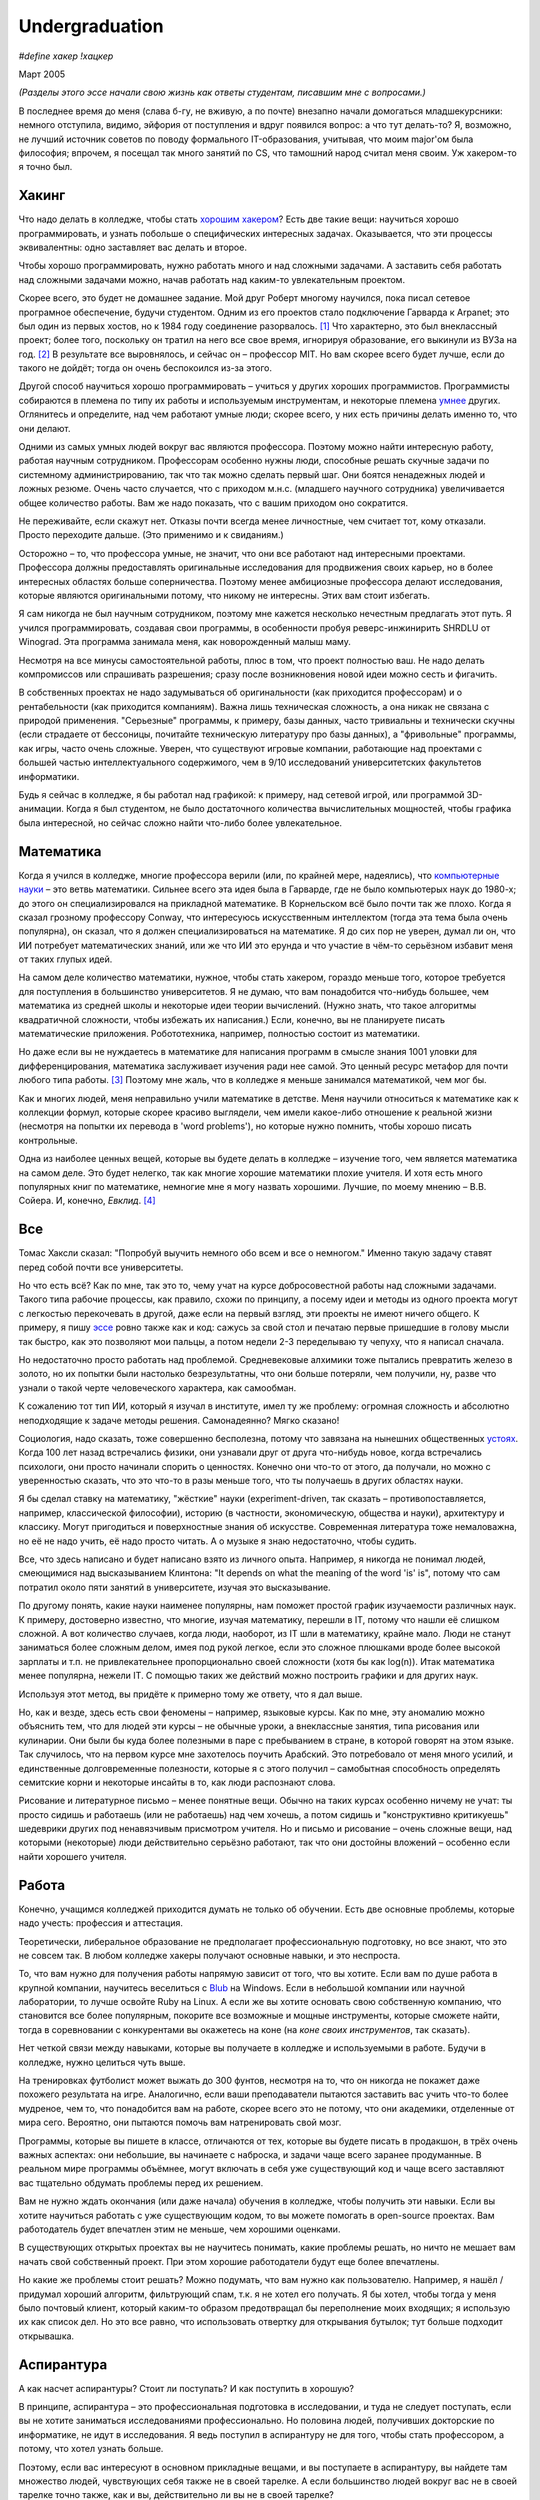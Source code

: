 Undergraduation
===============

*#define хакер !хацкер*

Март 2005

*(Разделы этого эссе начали свою жизнь как ответы студентам, писавшим мне с вопросами.)*

В последнее время до меня (слава б-гу, не вживую, а по почте) внезапно начали домогаться младшекурсники: немного отступила, видимо, эйфория от поступления и вдруг появился вопрос: а что тут делать-то? Я, возможно, не лучший источник советов по поводу формального IT-образования, учитывая, что моим major'ом была философия; впрочем, я посещал так много занятий по CS, что тамошний народ считал меня своим. Уж хакером-то я точно был.

Хакинг
------

Что надо делать в колледже, чтобы стать `хорошим хакером <http://www.paulgraham.com/gh.html>`__? Есть две такие вещи: научиться хорошо программировать, и узнать побольше о специфических интересных задачах. Оказывается, что эти процессы эквивалентны: одно заставляет вас делать и второе.

Чтобы хорошо программировать, нужно работать много и над сложными задачами. А заставить себя работать над сложными задачами можно, начав работать над каким-то увлекательным проектом.

Скорее всего, это будет не домашнее задание. Мой друг Роберт многому научился, пока писал сетевое програмное обеспечение, будучи студентом. Одним из его проектов стало подключение Гарварда к Arpanet; это был один из первых хостов, но к 1984 году соединение разорвалось. [1]_ Что характерно, это был внеклассный проект; более того, поскольку он тратил на него все свое время, игнорируя образование, его выкинули из ВУЗа на год. [2]_ В результате все выровнялось, и сейчас он – профессор MIT. Но вам скорее всего будет лучше, если до такого не дойдёт; тогда он очень беспокоился из-за этого.

Другой способ научиться хорошо программировать – учиться у других хороших программистов. Программисты собираются в племена по типу их работы и используемым инструментам, и некоторые племена `умнее <http://www.paulgraham.com/pypar.html>`__ других. Оглянитесь и определите, над чем работают умные люди; скорее всего, у них есть причины делать именно то, что они делают.

Одними из самых умных людей вокруг вас являются профессора. Поэтому можно найти интересную работу, работая научным сотрудником. Профессорам особенно нужны люди, способные решать скучные задачи по системному администрированию, так что так можно сделать первый шаг. Они боятся ненадежных людей и ложных резюме. Очень часто случается, что с приходом м.н.с. (младшего научного сотрудника) увеличивается общее количество работы. Вам же надо показать, что с вашим приходом оно сократится.

Не переживайте, если скажут нет. Отказы почти всегда менее личностные, чем считает тот, кому отказали. Просто переходите дальше. (Это применимо и к свиданиям.)

Осторожно – то, что профессора умные, не значит, что они все работают над интересными проектами. Профессора должны предоставлять оригинальные исследования для продвижения своих карьер, но в более интересных областях больше соперничества. Поэтому менее амбициозные профессора делают исследования, которые являются оригинальными потому, что никому не интересны. Этих вам стоит избегать.

Я сам никогда не был научным сотрудником, поэтому мне кажется несколько нечестным предлагать этот путь. Я учился программировать, создавая свои программы, в особенности пробуя реверс-инжинирить SHRDLU от Winograd. Эта программа занимала меня, как новорожденный малыш маму.

Несмотря на все минусы самостоятельной работы, плюс в том, что проект полностью ваш. Не надо делать компромиссов или спрашивать разрешения; сразу после возникновения новой идеи можно сесть и фигачить.

В собственных проектах не надо задумываться об оригинальности (как приходится профессорам) и о рентабельности (как приходится компаниям). Важна лишь техническая сложность, а она никак не связана с природой применения. "Серьезные" программы, к примеру, базы данных, часто тривиальны и технически скучны (если страдаете от бессоницы, почитайте техническую литературу про базы данных), а "фривольные" программы, как игры, часто очень сложные. Уверен, что существуют игровые компании, работающие над проектами с большей частью интеллектуального содержимого, чем в 9/10 исследований университетских факультетов информатики.

Будь я сейчас в колледже, я бы работал над графикой: к примеру, над сетевой игрой, или программой 3D-анимации. Когда я был студентом, не было достаточного количества вычислительных мощностей, чтобы графика была интересной, но сейчас сложно найти что-либо более увлекательное.

Математика
----------

Когда я учился в колледже, многие профессора верили (или, по крайней мере, надеялись), что `компьютерные науки <http://www.paulgraham.com/hp.html>`__ – это ветвь математики. Сильнее всего эта идея была в Гарварде, где не было компьютерых наук до 1980-х; до этого он специализировался на прикладной математике. В Корнельском всё было почти так же плохо. Когда я сказал грозному профессору Conway, что интересуюсь искусственным интеллектом (тогда эта тема была очень популярна), он сказал, что я должен специализироваться на математике. Я до сих пор не уверен, думал ли он, что ИИ потребует математических знаний, или же что ИИ это ерунда и что участие в чём-то серьёзном избавит меня от таких глупых идей.

На самом деле количество математики, нужное, чтобы стать хакером, гораздо меньше того, которое требуется для поступления в большинство университетов. Я не думаю, что вам понадобится что-нибудь большее, чем математика из средней школы и некоторые идеи теории вычислений. (Нужно знать, что такое алгоритмы квадратичной сложности, чтобы избежать их написания.) Если, конечно, вы не планируете писать математические приложения. Робототехника, например, полностью состоит из математики.

Но даже если вы не нуждаетесь в математике для написания программ в смысле знания 1001 уловки для дифференцирования, математика заслуживает изучения ради нее самой. Это ценный ресурс метафор для почти любого типа работы. [3]_ Поэтому мне жаль, что в колледже я меньше занимался математикой, чем мог бы.

Как и многих людей, меня неправильно учили математике в детстве. Меня научили относиться к математике как к коллекции формул, которые скорее красиво выглядели, чем имели какое-либо отношение к реальной жизни (несмотря на попытки их перевода в 'word problems'), но которые нужно помнить, чтобы хорошо писать контрольные.

Одна из наиболее ценных вещей, которые вы будете делать в колледже – изучение того, чем является математика на самом деле. Это будет нелегко, так как многие хорошие математики плохие учителя. И хотя есть много популярных книг по математике, немногие мне я могу назвать хорошими. Лучшие, по моему мнению – В.В. Сойера. И, конечно, *Евклид*. [4]_

Все
---

Томас Хаксли сказал: "Попробуй выучить немного обо всем и все о немногом." Именно такую задачу ставят перед собой почти все университеты.

Но что есть всё? Как по мне, так это то, чему учат на курсе добросовестной работы над сложными задачами. Такого типа рабочие процессы, как правило, схожи по принципу, а посему идеи и методы из одного проекта могут с легкостью перекочевать в другой, даже если на первый взгляд, эти проекты не имеют ничего общего. К примеру, я пишу `эссе <http://www.paulgraham.com/essay.html>`__ ровно также как и код: сажусь за свой стол и печатаю первые пришедшие в голову мысли так быстро, как это позволяют мои пальцы, а потом недели 2-3 переделываю ту чепуху, что я написал сначала.

Но недостаточно просто работать над проблемой. Средневековые алхимики тоже пытались превратить железо в золото, но их попытки были настолько безрезультатны, что они больше потеряли, чем получили, ну, разве что узнали о такой черте человеческого характера, как самообман.

К сожалению тот тип ИИ, который я изучал в институте, имел ту же проблему: огромная сложность и абсолютно неподходящие к задаче методы решения. Самонадеянно? Мягко сказано!

Социология, надо сказать, тоже совершенно бесполезна, потому что завязана на нынешних общественных  `устоях  <http://www.paulgraham.com/say.html>`__. Когда 100 лет назад встречались физики, они узнавали друг от друга что-нибудь новое, когда встречались психологи, они просто начинали спорить о ценностях. Конечно они что-то от этого, да получали, но можно с уверенностью сказать, что это что-то в разы меньше того, что ты получаешь в других областях науки.

Я бы сделал ставку на математику, "жёсткие" науки (experiment-driven, так сказать – противопоставляется, например, классической философии), историю (в частности, экономическую, общества и науки), архитектуру и классику. Могут пригодиться и поверхностные знания об искусстве. Современная литература тоже немаловажна, но её не надо учить, её надо просто читать. А о музыке я знаю недостаточно, чтобы судить.

Все, что здесь написано и будет написано взято из личного опыта. Например, я никогда не понимал людей, смеющимися над высказыванием Клинтона: "It depends on what the meaning of the word 'is' is", потому что сам потратил около пяти занятий в университете, изучая это высказывание.

По другому понять, какие науки наименее популярны, нам поможет простой график изучаемости различных наук. К примеру, достоверно известно, что многие, изучая математику, перешли в IT, потому что нашли её слишком сложной. А вот количество случаев, когда люди, наоборот, из IT шли в математику, крайне мало. Люди не станут заниматься более сложным делом, имея под рукой легкое, если это сложное плюшками вроде более высокой зарплаты и т.п. не привлекательнее пропорционально своей сложности (хотя бы как log(n)). Итак математика менее популярна, нежели IT. С помощью таких же действий можно построить графики и для других наук.

Используя этот метод, вы придёте к примерно тому же ответу, что я дал выше.

Но, как и везде, здесь есть свои феномены – например, языковые курсы.
Как по мне, эту аномалию можно объяснить тем, что для людей эти курсы – не обычные уроки, а внеклассные занятия, типа рисования или кулинарии. Они были бы куда более полезными в паре с пребыванием в стране, в которой говорят на этом языке. Так случилось, что на первом курсе мне захотелось поучить Арабский. Это потребовало от меня много усилий, и единственные долговременные полезности, которые я с этого получил – самобытная способность определять семитские корни и некоторые инсайты в то, как люди распознают слова.

Рисование и литературное письмо – менее понятные вещи. Обычно на таких курсах особенно ничему не учат: ты просто сидишь и работаешь (или не работаешь) над чем хочешь, а потом сидишь и "конструктивно критикуешь" шедеврики других под ненавязчивым присмотром учителя. Но и письмо и рисование – очень сложные вещи, над которыми (некоторые) люди действительно серьёзно работают, так что они достойны вложений – особенно если найти хорошего учителя.

Работа
------

Конечно, учащимся колледжей приходится думать не только об обучении. Есть две основные проблемы, которые надо учесть: профессия и аттестация.

Теоретически, либеральное образование не предполагает профессиональную подготовку, но все знают, что это не совсем так. В любом колледже хакеры получают основные навыки, и это неспроста.

То, что вам нужно для получения работы напрямую зависит от того, что вы хотите. Если вам по душе работа в крупной компании, научитесь веселиться с `Blub <http://www.paulgraham.com/avg.html>`__ на Windows. Если в небольшой компании или научной лаборатории, то лучше освойте Ruby на Linux. А если же вы хотите основать свою собственную компанию, что становится все более популярным, покорите все возможные и мощные инструменты, которые сможете найти, тогда в соревновании с конкурентами вы окажетесь на коне (на *коне своих инструментов*, так сказать).

Нет четкой связи между навыками, которые вы получаете в колледже и используемыми в работе. Будучи в колледже, нужно целиться чуть выше.

На тренировках футболист может выжать до 300 фунтов, несмотря на то, что он никогда не покажет даже похожего результата на игре. Аналогично, если ваши преподаватели пытаются заставить вас учить что-то более мудреное, чем то, что понадобится вам на работе, скорее всего это не потому, что они академики, отделенные от мира сего. Вероятно, они пытаются помочь вам натренировать свой мозг.

Программы, которые вы пишете в классе, отличаются от тех, которые вы будете писать в продакшон, в трёх очень важных аспектах: они небольшие, вы начинаете с наброска, и задачи чаще всего заранее продуманные. В реальном мире программы объёмнее, могут включать в себя уже существующий код и чаще всего заставляют вас тщательно обдумать проблемы перед их решением.

Вам не нужно ждать окончания (или даже начала) обучения в колледже, чтобы получить эти навыки. Если вы хотите научиться работать с уже существующим кодом, то вы можете помогать в open-source проектах. Вам работодатель будет впечатлен этим не меньше, чем хорошими оценками.

В существующих открытых проектах вы не научитесь понимать, какие проблемы решать, но ничто не мешает вам начать свой собственный проект. При этом хорошие работодатели будут еще более впечатлены.

Но какие же проблемы стоит решать? Можно подумать, что вам нужно как пользователю. Например, я нашёл / придумал хороший алгоритм, фильтрующий спам, т.к. я не хотел его получать. Я бы хотел, чтобы тогда у меня было почтовый клиент, который каким-то образом предотвращал бы переполнение моих входящих; я использую их как список дел. Но это все равно, что использовать отвертку для открывания бутылок; тут больше подходит открывашка.

Аспирантура
-----------

А как насчет аспирантуры? Стоит ли поступать? И как поступить в хорошую?

В принципе, аспирантура – это профессиональная подготовка в исследовании, и туда не следует поступать, если вы не хотите заниматься исследованиями профессионально. Но половина людей, получивших докторские по информатике, не идут в исследования. Я ведь поступил в аспирантуру не для того, чтобы стать профессором, а потому, что хотел узнать больше.

Поэтому, если вас интересуют в основном прикладные вещами, и вы поступаете в аспирантуру, вы найдете там множество людей, чувствующих себя также не в своей тарелке. А если большинство людей вокруг вас не в своей тарелке точно также, как и вы, действительно ли вы не в своей тарелке?

Есть фундаментальная проблема в "Computer Science", проявляющаяся в таких случаях. Никто не знает, что считается за "исследование". Большинство исследований – хакинг, запихнутый в формат научной статьи для того, чтобы создать еще один квант публикации.

Поэтому вопрос, будет ли вам хорошо в аспирантуре, сам по себе немного запутывающий, поскольку очень мало кто в computer science чувствует себя как дома. Поэтому то, что вам больше свего интересен хакинг, не должно останавливать вас от поступления в аспирантуру. Но предупреждаю – вам придется делать много вещей, которые вам не понравятся.

И первой из них станет ваша диссертация. Почти все ненавидят свою диссертацию по завершению. Процесс всегда производит неприятный результат, как торт из пшеничной муки, который пекли 12 часов. Мало какие диссертации читаются с удовольствием, в особенности их авторами.

Но тысячи людей до вас пережили её написание. А помимо этого, аспирантура близка к раю. Многие помнят её как самое счастливое время своей жизни. А почти все остальные, включая меня, согласились бы, если бы не были обязаны таки написать диссертацию. [5]_

Опасность аспирантуры в том, что страшной части наперед не видно. Докторские программы начинаются во второй части колледжа, через несколько лет учебы. Поэтому, когда вам предстает ужас написания диссертации, вы уже прошли несколько лет. И если вы уйдете, то станете провалившим аспирантуру, а вам эта идея, скорее всего, не понравится. Когда Роберта выкинули из аспирантуры за написание интернет-червя 1988 года, я очень ему завидовал за то, что он выбрался без стигмы поражения.

В общем, аспирантура, скорее всего, лучше большинства альтернатив. Вы встретитесь с умными людьми, а ваша угрюмая прокрастинация вас, по крайней мере, сильно свяжет. А на другом конце, у вас докторская. Об этом я забыл. Наверное, чего-то она стоит.

Самое большое преимущество докторской (кроме её действия как профсоюзного билета академии, конечно же) в том, что она придает уверенность. К примеру, термостаты Honeywell у меня дома имеют ужасно зверский интерфейс. Моя мать, у которой та же самая модель, старательно прочитала инструцию от своего, потратив на это целый день. Она предположила, что проблема в ней. А я могу подумать, что если человек с докторской в информатике не понимает этот термостат, то он *определенно* плохо разработан.

Если же вы все же хотите стать аспирантом после этой сомнительной рекомендации, я могу дать хорошие советы по поступлению. Много кто из моих друзей – профессора информатики, поэтому я знаю, как проводятся поступления. Процесс сильно отличается от того, что в бакалавриате. На большинстве бакалаврских программ, специальные люди выбирают, кто поступает; для докторских программ, это делают профессора. И пытаются сделать это хорошо, поскольку те, кто поступают, будут работать на них.

Очевидно, что только рекомендации работают в лучших школах. Стандартизированные тесты ничего не значат, оценки – мало, а эссе – шанс дисквалифицировать себя, написав что-то глупое. Профессора доверяют лишь рекомендациям, в особенности от знакомых. [6]_

Поэтому, если хотите стать аспирантом, надо произвести на на них впечатление. И я знаю от них, что на них производит впечатление: то, что вы не просто пытаетесь произвести на них впечатление. Их не интересуют студенты, которые получают хорошие оценки или хотят быть их ассистентами, чтобы попасть в аспирантуру. Их интересуют студенты, которые получают хорошие оценки или хотят быть их ассистентами потому, что им действительно интересна тема.

Поэтому, лучшее, что можно сделать в колледже, вне зависимости, хотите ли вы поступить в аспирантуру или просто быть хорошим хакером, это определить, что вам действительно нравится. Сложно заставить профессоров сделать вас аспирантом, и невозможно заставить задачи решаться. Именно в колледже перестает работать обман. И с этого момента, если вы не хотите идти в большую компанию, что напоминает откат к старшей школе, можно продвинуться, только делая то, что тебе `нравится <http://www.paulgraham.com/love.html>`__.

Заметки
-------

.. [1] Никому до этого не было дела, что показывает, насколько Arpanet (ставший Интернетом) был маловажным в 1984 году.

.. [2]
        Поэтому, когда я стал работодателем, мне не были важны оценки. Мы даже активно искали людей, проваливших школу. Мы однажды повесили по Гарварду плакаты, на которых было написано: "Вас выкинули за плохую успеваемость из-за того, что были слишком заняты своим проектом? Приходите к нам на работу!" Один человек, пришедший по такому объявлению, оказался отличным хакером.

        Когда Гарвард исключает студентов на год, они должны идти работать. По идее, это им показывает, насколько ужасен мир, чтобы они поняли, насколько им хорошо в колледже. План провалился для того парня, что пришел к нам на работу, поскольку ему было интереснее у нас, чем в школе, и заработал за тот год на фондовых опционах больше, чем получили зарплаты его профессора. И вместо того, чтобы приползти обратно с раскаянием в конце года, он поехал в Европу еще на год. Закончил он обучение в 26 лет.

.. [3]
        Eric Raymond говорит, что лучшие метафоры для хакеров живут где-то в районе теории множеств, комбинаторики, и теории графов.

        Trevor Blackwell напоминает, что следует ходить на курсы по математике для математиков. "'Матан для программистов (за 3 семестра)' просто эпически уныл. В общем-то, произвольный 'x для программистов' уныл, x \in {математика, право, журнализм, дизайн}."

.. [4]  Ещё несколько очень полезных книг: *What is Mathematics?*, Courant and Robbins; *Geometry and the Imagination*, Hilbert and Cohn-Vossen. Для заинтересованных же в дизайне, `Euclid <http://www.math.ubc.ca/people/faculty/cass/Euclid/byrne.html>`__ Byrne.

.. [5] А если хотите, чтобы была идеальная жизнь, то стоит поступить в аспирантуру, тайно написать диссертацию в первые два года, а затем развлекаться следующие 3 года, записывая по главе за раз. Аспиранты позавидовали бы идее, но ни у кого из тех, кого я знаю, не хватило на это дисциплины.

.. [6]
        Один друг-профессор сказал, что 15–20% аспирантов имеют "низкую вероятность." Под этим он имел в виду, что это люди с анкетами, идеальными во всем, за исключением того, что никто из профессоров не знает тех, кто написал рекомендации.

        Поэтому, идя в аспирантуру по наукам, надо идти в колледж с профессорами-исследователями. А иначе вы будете выглядеть рискованной ставкой для приёмных комиссий, вне зависимости от того, насколько вы хороши.

        Что добавляет удивительное, но, видимо, неизбежное следствие: маленькие колледжи по гуманитарным наукам обречены. Большинство умных учеников старших школ по крайней мере думают о том, чтобы пойти в науку, даже если в конце концов отказывается от этого. Зачем идти в колледж, ограничивающий их варианты?


**Спасибо** Trevor Blackwell, Alex Lewin, Jessica Livingston, Robert Morris, Eric Raymond, и нескольким `анонимным профессорам CS <http://www.paulgraham.com/undergrad2.html>`__ за вычитку черновиков этого эссе, и студентам, благодаря вопросам которых оно появилось.
